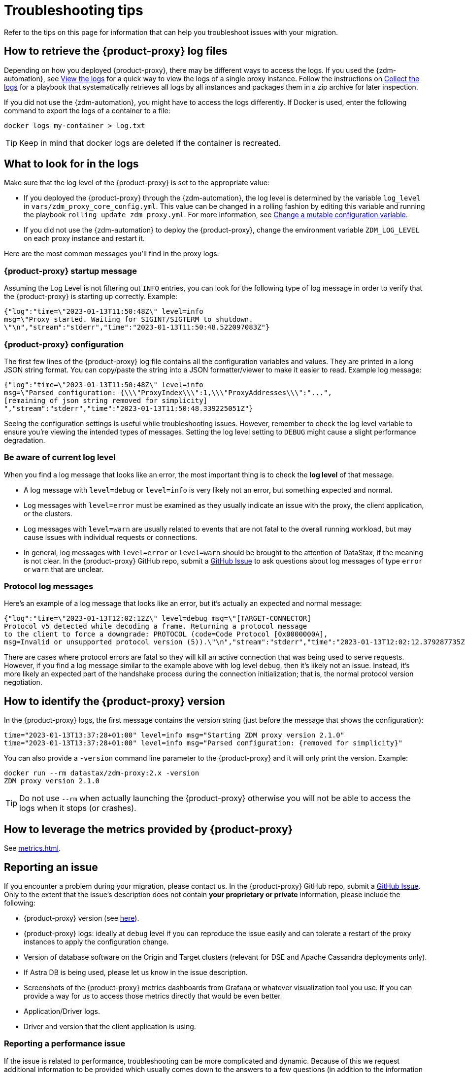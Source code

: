 = Troubleshooting tips
:page-tag: migration,zdm,zero-downtime,zdm-proxy,troubleshooting
ifdef::env-github,env-browser,env-vscode[:imagesprefix: ../images/]
ifndef::env-github,env-browser,env-vscode[:imagesprefix: ]

Refer to the tips on this page for information that can help you troubleshoot issues with your migration.

== How to retrieve the {product-proxy} log files

Depending on how you deployed {product-proxy}, there may be different ways to access
the logs.
If you used the {zdm-automation}, see xref:manage-proxy-instances.adoc#_view_the_logs[View the logs] for a quick way
to view the logs of a single proxy instance.
Follow the instructions on xref:manage-proxy-instances.adoc#_collect_the_logs[Collect the logs] for a playbook that systematically retrieves all logs by all instances and packages them in a zip archive for later inspection.

If you did not use the {zdm-automation}, you might have to access the logs differently.
If Docker is used, enter the following command to export the logs of a container to a file:

[source,bash]
----
docker logs my-container > log.txt
----

[TIP]
====
Keep in mind that docker logs are deleted if the container is recreated.
====

== What to look for in the logs

Make sure that the log level of the {product-proxy} is set to the appropriate value:

* If you deployed the {product-proxy} through the {zdm-automation}, the log level is determined by the variable `log_level` in `vars/zdm_proxy_core_config.yml`.
This value can be changed in a rolling fashion by editing this variable and running the playbook `rolling_update_zdm_proxy.yml`.
For more information, see xref:manage-proxy-instances.adoc#change-mutable-config-variable[Change a mutable configuration variable].

* If you did not use the {zdm-automation} to deploy the {product-proxy}, change the environment variable `ZDM_LOG_LEVEL` on each proxy instance and restart it.

Here are the most common messages you'll find in the proxy logs:

=== {product-proxy} startup message

Assuming the Log Level is not filtering out `INFO` entries, you can look for the following type of log message in order to verify that the {product-proxy} is starting up correctly.
Example:

[source,json]
----
{"log":"time=\"2023-01-13T11:50:48Z\" level=info
msg=\"Proxy started. Waiting for SIGINT/SIGTERM to shutdown.
\"\n","stream":"stderr","time":"2023-01-13T11:50:48.522097083Z"}
----

=== {product-proxy} configuration

The first few lines of the {product-proxy} log file contains all the configuration variables and values.
They are printed in a long JSON string format.
You can copy/paste the string into a JSON formatter/viewer to make it easier to read.
Example log message:

[source,json]
----
{"log":"time=\"2023-01-13T11:50:48Z\" level=info
msg=\"Parsed configuration: {\\\"ProxyIndex\\\":1,\\\"ProxyAddresses\\\":"...",
[remaining of json string removed for simplicity]
","stream":"stderr","time":"2023-01-13T11:50:48.339225051Z"}
----

Seeing the configuration settings is useful while troubleshooting issues.
However, remember to check the log level variable to ensure you're viewing the intended types of messages.
Setting the log level setting to `DEBUG` might cause a slight performance degradation.

=== Be aware of current log level

When you find a log message that looks like an error, the most important thing is to check the **log level** of that message.

* A log message with `level=debug` or `level=info` is very likely not an error, but something expected and normal.

* Log messages with `level=error` must be examined as they usually indicate an issue with the proxy, the client application, or the clusters.

* Log messages with `level=warn` are usually related to events that are not fatal to the overall running workload, but may cause issues with individual requests or connections.

* In general, log messages with `level=error` or `level=warn` should be brought to the attention of DataStax, if the meaning is not clear.
In the {product-proxy} GitHub repo, submit a https://github.com/datastax/zdm-proxy/issues[GitHub Issue] to ask questions about log messages of type `error` or `warn` that are unclear.

=== Protocol log messages

Here's an example of a log message that looks like an error, but it's actually an expected and normal message:

[source,json]
----
{"log":"time=\"2023-01-13T12:02:12Z\" level=debug msg=\"[TARGET-CONNECTOR]
Protocol v5 detected while decoding a frame. Returning a protocol message
to the client to force a downgrade: PROTOCOL (code=Code Protocol [0x0000000A],
msg=Invalid or unsupported protocol version (5)).\"\n","stream":"stderr","time":"2023-01-13T12:02:12.379287735Z"}
----

There are cases where protocol errors are fatal so they will kill an active connection that was being used to serve requests.
However, if you find a log message similar to the example above with log level `debug`, then it's likely not an issue.
Instead, it's more likely an expected part of the handshake process during the connection initialization; that is, the normal protocol version negotiation.

[[_how_to_identify_the_zdm_proxy_version]]
== How to identify the {product-proxy} version

In the {product-proxy} logs, the first message contains the version string (just before the message that shows the configuration):


[source,console]
----
time="2023-01-13T13:37:28+01:00" level=info msg="Starting ZDM proxy version 2.1.0"
time="2023-01-13T13:37:28+01:00" level=info msg="Parsed configuration: {removed for simplicity}"
----

You can also provide a `-version` command line parameter to the {product-proxy} and it will only print the version.
Example:

[source,bash]
----
docker run --rm datastax/zdm-proxy:2.x -version
ZDM proxy version 2.1.0
----

[TIP]
====
Do not use `--rm` when actually launching the {product-proxy} otherwise you will not be able to access the logs when it stops (or crashes).
====

[#how-to-leverage-metrics]
== How to leverage the metrics provided by {product-proxy}

See xref:metrics.adoc[].

== Reporting an issue

If you encounter a problem during your migration, please contact us.
In the {product-proxy} GitHub repo, submit a https://github.com/datastax/zdm-proxy/issues[GitHub Issue].
Only to the extent that the issue's description does not contain **your proprietary or private** information, please include the following:

* {product-proxy} version (see xref:_how_to_identify_the_zdm_proxy_version[here]).
* {product-proxy} logs: ideally at `debug` level if you can reproduce the issue easily and can tolerate a restart of the proxy instances to apply the configuration change.
* Version of database software on the Origin and Target clusters (relevant for DSE and Apache Cassandra deployments only).
* If Astra DB is being used, please let us know in the issue description.
* Screenshots of the {product-proxy} metrics dashboards from Grafana or whatever visualization tool you use.
If you can provide a way for us to access those metrics directly that would be even better.
* Application/Driver logs.
* Driver and version that the client application is using.

=== Reporting a performance issue

If the issue is related to performance, troubleshooting can be more complicated and dynamic.
Because of this we request additional information to be provided which usually comes down to the answers to a few questions (in addition to the information from the prior section):

* Which statement types are being used: simple, prepared, batch?
* If batch statements are being used, which driver API is being used to create these batches?
Are you passing a `BEGIN BATCH` cql query string to a simple/prepared statement?
Or are you using the actual batch statement objects that drivers allow you to create?
* How many parameters does each statement have?
* Is CQL function replacement enabled?
You can see if this feature is enabled by looking at the value of the Ansible advanced configuration variable `replace_cql_functions` if using the automation, or the environment variable `ZDM_REPLACE_CQL_FUNCTIONS` otherwise.
CQL function replacement is disabled by default.
* If permissible within your security rules, please provide us access to the {product-proxy} metrics dashboard.
Screenshots are fine but for performance issues it is more helpful to have access to the actual dashboard so the team can use all the data from these metrics in the troubleshooting process.